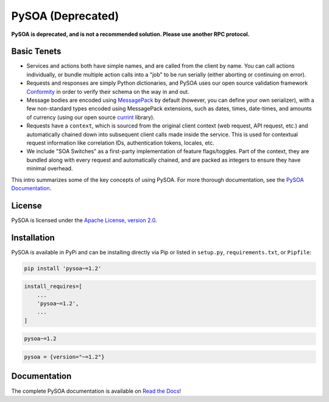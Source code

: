 PySOA (Deprecated)
==================

.. image:: https://readthedocs.org/projects/pysoa/badge/
    :target: https://pysoa.readthedocs.io

.. image:: https://pepy.tech/badge/pysoa
    :target: https://pepy.tech/project/pysoa

.. image:: https://img.shields.io/pypi/l/pysoa.svg
    :target: https://pypi.python.org/pypi/pysoa

.. image:: https://api.travis-ci.org/eventbrite/pysoa.svg
    :target: https://travis-ci.org/eventbrite/pysoa

.. image:: https://img.shields.io/pypi/v/pysoa.svg
    :target: https://pypi.python.org/pypi/pysoa

.. image:: https://img.shields.io/pypi/wheel/pysoa.svg
    :target: https://pypi.python.org/pypi/pysoa

.. image:: https://img.shields.io/pypi/pyversions/pysoa.svg
    :target: https://pypi.python.org/pypi/pysoa


**PySOA is deprecated, and is not a recommended solution. Please use another RPC protocol.**



Basic Tenets
------------

- Services and actions both have simple names, and are called from the client by name. You can call actions
  individually, or bundle multiple action calls into a "job" to be run serially (either aborting or continuing on
  error).

- Requests and responses are simply Python dictionaries, and PySOA uses our open source validation framework
  `Conformity <https://github.com/eventbrite/conformity>`_ in order to verify their schema on the way in and out.

- Message bodies are encoded using `MessagePack <http://msgpack.org/>`_ by default (however, you can define your own
  serializer), with a few non-standard types encoded using MessagePack extensions, such as dates, times, date-times,
  and amounts of currency (using our open source `currint <https://github.com/eventbrite/currint>`_ library).

- Requests have a ``context``, which is sourced from the original client context (web request, API request, etc.) and
  automatically chained down into subsequent client calls made inside the service. This is used for contextual request
  information like correlation IDs, authentication tokens, locales, etc.

- We include "SOA Switches" as a first-party implementation of feature flags/toggles. Part of the context, they are
  bundled along with every request and automatically chained, and are packed as integers to ensure they have minimal
  overhead.

This intro summarizes some of the key concepts of using PySOA. For more thorough documentation, see the
`PySOA Documentation <https://pysoa.readthedocs.io>`_.


License
-------

PySOA is licensed under the `Apache License, version 2.0 <LICENSE>`_.


Installation
------------

PySOA is available in PyPi and can be installing directly via Pip or listed in ``setup.py``, ``requirements.txt``,
or ``Pipfile``:

.. code-block:: bash

    pip install 'pysoa~=1.2'

.. code-block:: python

    install_requires=[
        ...
        'pysoa~=1.2',
        ...
    ]

.. code-block:: text

    pysoa~=1.2

.. code-block:: text

    pysoa = {version="~=1.2"}


Documentation
-------------

The complete PySOA documentation is available on `Read the Docs <https://pysoa.readthedocs.io>`_!
